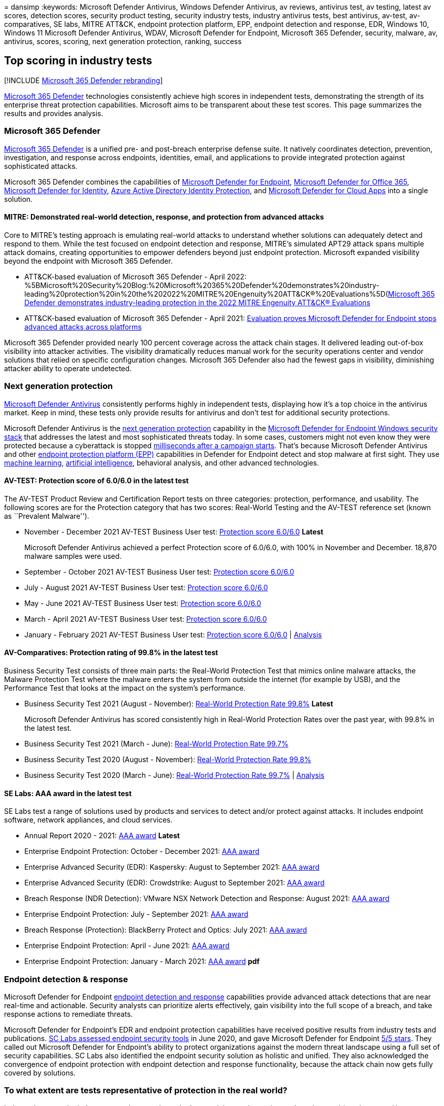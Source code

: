 = 
dansimp
:keywords: Microsoft Defender Antivirus, Windows Defender Antivirus, av
reviews, antivirus test, av testing, latest av scores, detection scores,
security product testing, security industry tests, industry antivirus
tests, best antivirus, av-test, av-comparatives, SE labs, MITRE ATT&CK,
endpoint protection platform, EPP, endpoint detection and response, EDR,
Windows 10, Windows 11 Microsoft Defender Antivirus, WDAV, Microsoft
Defender for Endpoint, Microsoft 365 Defender, security, malware, av,
antivirus, scores, scoring, next generation protection, ranking, success

== Top scoring in industry tests

{empty}[!INCLUDE link:../includes/microsoft-defender.md[Microsoft 365
Defender rebranding]]

https://www.microsoft.com/security/business/threat-protection/integrated-threat-protection[Microsoft
365 Defender] technologies consistently achieve high scores in
independent tests, demonstrating the strength of its enterprise threat
protection capabilities. Microsoft aims to be transparent about these
test scores. This page summarizes the results and provides analysis.

=== Microsoft 365 Defender

link:microsoft-365-defender.md[Microsoft 365 Defender] is a unified pre-
and post-breach enterprise defense suite. It natively coordinates
detection, prevention, investigation, and response across endpoints,
identities, email, and applications to provide integrated protection
against sophisticated attacks.

Microsoft 365 Defender combines the capabilities of
https://www.microsoft.com/microsoft-365/windows/microsoft-defender-atp[Microsoft
Defender for Endpoint],
https://www.microsoft.com/microsoft-365/exchange/advance-threat-protection[Microsoft
Defender for Office 365],
https://azure.microsoft.com/features/azure-advanced-threat-protection/[Microsoft
Defender for Identity],
link:/azure/active-directory/identity-protection/overview-identity-protection[Azure
Active Directory Identity Protection], and
https://www.microsoft.com/microsoft-365/enterprise-mobility-security/cloud-app-security[Microsoft
Defender for Cloud Apps] into a single solution.

==== MITRE: Demonstrated real-world detection, response, and protection from advanced attacks

Core to MITRE’s testing approach is emulating real-world attacks to
understand whether solutions can adequately detect and respond to them.
While the test focused on endpoint detection and response, MITRE’s
simulated APT29 attack spans multiple attack domains, creating
opportunities to empower defenders beyond just endpoint protection.
Microsoft expanded visibility beyond the endpoint with Microsoft 365
Defender.

* ATT&CK-based evaluation of Microsoft 365 Defender - April 2022:
%5BMicrosoft%20Security%20Blog:%20Microsoft%20365%20Defender%20demonstrates%20industry-leading%20protection%20in%20the%202022%20MITRE%20Engenuity%20ATT&CK®%20Evaluations%5D(https://www.microsoft.com/en-us/security/blog/2022/04/05/microsoft-365-defender-demonstrates-industry-leading-protection-in-the-2022-mitre-engenuity-attck-evaluations/)[Microsoft
365 Defender demonstrates industry-leading protection in the 2022 MITRE
Engenuity ATT&CK® Evaluations]
* ATT&CK-based evaluation of Microsoft 365 Defender - April 2021:
https://www.microsoft.com/security/blog/2021/04/21/[Evaluation proves
Microsoft Defender for Endpoint stops advanced attacks across platforms]

Microsoft 365 Defender provided nearly 100 percent coverage across the
attack chain stages. It delivered leading out-of-box visibility into
attacker activities. The visibility dramatically reduces manual work for
the security operations center and vendor solutions that relied on
specific configuration changes. Microsoft 365 Defender also had the
fewest gaps in visibility, diminishing attacker ability to operate
undetected.

=== Next generation protection

link:/windows/security/threat-protection/microsoft-defender-antivirus/microsoft-defender-antivirus-in-windows-10[Microsoft
Defender Antivirus] consistently performs highly in independent tests,
displaying how it’s a top choice in the antivirus market. Keep in mind,
these tests only provide results for antivirus and don’t test for
additional security protections.

Microsoft Defender Antivirus is the
https://www.youtube.com/watch?v=Xy3MOxkX_o4[next generation protection]
capability in the
link:/windows/security/threat-protection/microsoft-defender-atp/microsoft-defender-advanced-threat-protection[Microsoft
Defender for Endpoint Windows security stack] that addresses the latest
and most sophisticated threats today. In some cases, customers might not
even know they were protected because a cyberattack is stopped
https://cloudblogs.microsoft.com/microsoftsecure/2018/03/07/behavior-monitoring-combined-with-machine-learning-spoils-a-massive-dofoil-coin-mining-campaign[milliseconds
after a campaign starts]. That’s because Microsoft Defender Antivirus
and other
https://www.microsoft.com/security/blog/2019/08/23/gartner-names-microsoft-a-leader-in-2019-endpoint-protection-platforms-magic-quadrant/[endpoint
protection platform (EPP)] capabilities in Defender for Endpoint detect
and stop malware at first sight. They use
https://cloudblogs.microsoft.com/microsoftsecure/2018/06/07/machine-learning-vs-social-engineering[machine
learning],
https://cloudblogs.microsoft.com/microsoftsecure/2018/02/14/how-artificial-intelligence-stopped-an-emotet-outbreak[artificial
intelligence], behavioral analysis, and other advanced technologies.

==== AV-TEST: Protection score of 6.0/6.0 in the latest test

The AV-TEST Product Review and Certification Report tests on three
categories: protection, performance, and usability. The following scores
are for the Protection category that has two scores: Real-World Testing
and the AV-TEST reference set (known as ``Prevalent Malware'').

* November - December 2021 AV-TEST Business User test:
https://www.av-test.org/en/antivirus/business-windows-client/windows-10/december-2021/microsoft-defender-antivirus-4.18-212622/[Protection
score 6.0/6.0] *Latest*
+
Microsoft Defender Antivirus achieved a perfect Protection score of
6.0/6.0, with 100% in November and December. 18,870 malware samples were
used.
* September - October 2021 AV-TEST Business User test:
https://www.av-test.org/en/antivirus/business-windows-client/windows-10/october-2021/microsoft-defender-antivirus-4.18-212518/[Protection
score 6.0/6.0]
* July - August 2021 AV-TEST Business User test:
https://www.av-test.org/en/antivirus/business-windows-client/windows-10/august-2021/microsoft-defender-antivirus-4.18-212419/[Protection
score 6.0/6.0]
* May - June 2021 AV-TEST Business User test:
https://www.av-test.org/en/antivirus/business-windows-client/windows-10/june-2021/microsoft-defender-antivirus-4.18-212318/[Protection
score 6.0/6.0]
* March - April 2021 AV-TEST Business User test:
https://www.av-test.org/en/antivirus/business-windows-client/windows-10/april-2021/microsoft-defender-antivirus-4.18-212216/[Protection
score 6.0/6.0]
* January - February 2021 AV-TEST Business User test:
https://www.av-test.org/en/antivirus/business-windows-client/windows-10/february-2021/microsoft-defender-antivirus-4.18-212117/[Protection
score 6.0/6.0] |
https://query.prod.cms.rt.microsoft.com/cms/api/am/binary/RE4CflZ[Analysis]

==== AV-Comparatives: Protection rating of 99.8% in the latest test

Business Security Test consists of three main parts: the Real-World
Protection Test that mimics online malware attacks, the Malware
Protection Test where the malware enters the system from outside the
internet (for example by USB), and the Performance Test that looks at
the impact on the system’s performance.

* Business Security Test 2021 (August - November):
https://www.av-comparatives.org/tests/business-security-test-2021-august-november/[Real-World
Protection Rate 99.8%] *Latest*
+
Microsoft Defender Antivirus has scored consistently high in Real-World
Protection Rates over the past year, with 99.8% in the latest test.
* Business Security Test 2021 (March - June):
https://www.av-comparatives.org/tests/business-security-test-2021-march-june/[Real-World
Protection Rate 99.7%]
* Business Security Test 2020 (August - November):
https://www.av-comparatives.org/tests/business-security-test-2020-august-november/[Real-World
Protection Rate 99.8%]
* Business Security Test 2020 (March - June):
https://www.av-comparatives.org/tests/business-security-test-2020-march-june/[Real-World
Protection Rate 99.7%] |
https://query.prod.cms.rt.microsoft.com/cms/api/am/binary/RE3Esbl[Analysis]

==== SE Labs: AAA award in the latest test

SE Labs test a range of solutions used by products and services to
detect and/or protect against attacks. It includes endpoint software,
network appliances, and cloud services.

* Annual Report 2020 - 2021:
https://selabs.uk/wp-content/uploads/2021/11/annual-report-2021.pdf[AAA
award] *Latest*
* Enterprise Endpoint Protection: October - December 2021:
https://selabs.uk/wp-content/uploads/2021/12/oct-dec-2021-enterprise.pdf[AAA
award]
* Enterprise Advanced Security (EDR): Kaspersky: August to September
2021:
https://selabs.uk/wp-content/uploads/2021/12/AS-EDR-Kaspersky-EDR-2021-1.pdf[AAA
award]
* Enterprise Advanced Security (EDR): Crowdstrike: August to September
2021:
https://selabs.uk/wp-content/uploads/2021/12/AS-EDR-Crowdstrike-Falcon-2021-1.pdf[AAA
award]
* Breach Response (NDR Detection): VMware NSX Network Detection and
Response: August 2021:
https://selabs.uk/wp-content/uploads/2021/10/NDR-VMware-NSX-detection-2021-1.pdf[AAA
award]
* Enterprise Endpoint Protection: July - September 2021:
https://selabs.uk/wp-content/uploads/2021/11/july-sept-2021-enterprise.pdf[AAA
award]
* Breach Response (Protection): BlackBerry Protect and Optics: July
2021:
https://selabs.uk/wp-content/uploads/2021/07/BRT-BlackBerry-Protect-protection-2021-1.pdf[AAA
award]
* Enterprise Endpoint Protection: April - June 2021:
https://selabs.uk/wp-content/uploads/2021/07/apr-jun-2021-enterprise-1.pdf[AAA
award]
* Enterprise Endpoint Protection: January - March 2021:
https://selabs.uk/wp-content/uploads/2021/04/jan-mar-2021-enterprise.pdf[AAA
award] *pdf*

=== Endpoint detection & response

Microsoft Defender for Endpoint
link:/windows/security/threat-protection/microsoft-defender-atp/overview-endpoint-detection-response[endpoint
detection and response] capabilities provide advanced attack detections
that are near real-time and actionable. Security analysts can prioritize
alerts effectively, gain visibility into the full scope of a breach, and
take response actions to remediate threats.

Microsoft Defender for Endpoint’s EDR and endpoint protection
capabilities have received positive results from industry tests and
publications.
https://www.scmagazine.com/home/reviews/sc-product-reviews-endpoint-security/[SC
Labs assessed endpoint security tools] in June 2020, and gave Microsoft
Defender for Endpoint
https://www.scmagazine.com/review/microsoft-defender-advanced-threat-protection/[5/5
stars]. They called out Microsoft Defender for Endpoint’s ability to
protect organizations against the modern threat landscape using a full
set of security capabilities. SC Labs also identified the endpoint
security solution as holistic and unified. They also acknowledged the
convergence of endpoint protection with endpoint detection and response
functionality, because the attack chain now gets fully covered by
solutions.

=== To what extent are tests representative of protection in the real world?

Independent security industry tests aim to evaluate the best antivirus
and security products in an unbiased manner. However, Microsoft sees a
wider and broader set of threats beyond what’s tested in the evaluations
highlighted in this article. In an average month, Microsoft’s security
products identify over 100 million new threats. Even if an independent
tester can acquire and test 1% of those threats, that is a million tests
across 20 or 30 products. In other words, the vastness of the malware
landscape makes it difficult to evaluate the quality of protection
against real world threats.

The capabilities within Microsoft Defender for Endpoint provide
https://cloudblogs.microsoft.com/microsoftsecure/2017/12/11/detonating-a-bad-rabbit-windows-defender-antivirus-and-layered-machine-learning-defenses[additional
layers of protection] that aren’t factored into industry antivirus
tests, and address some of the latest and most sophisticated threats.
Isolating AV from the rest of Defender for Endpoint creates a partial
picture of how Microsoft’s security stack operates in the real world.
For example, attack surface reduction and endpoint detection & response
capabilities can help prevent malware from getting onto devices in the
first place. We’ve proven that
https://query.prod.cms.rt.microsoft.com/cms/api/am/binary/RE2ouJA[Microsoft
Defender for Endpoint components catch samples] that Microsoft Defender
Antivirus missed in these industry tests. It’s more representative of
how effectively Microsoft’s security suite protects customers in the
real world.

link:/windows/security/threat-protection/microsoft-defender-atp/microsoft-defender-advanced-threat-protection[Learn
more about Microsoft Defender for Endpoint] and evaluate it in your own
network by signing up for a
https://www.microsoft.com/microsoft-365/windows/microsoft-defender-atp[90-day
trial], or
link:/windows/security/threat-protection/microsoft-defender-atp/preview[enabling
Preview features on existing tenants].

https://www.microsoft.com/security/business/threat-protection/integrated-threat-protection[Learn
more about Microsoft 365 Defender] or link:m365d-enable.md[start using
the service].
